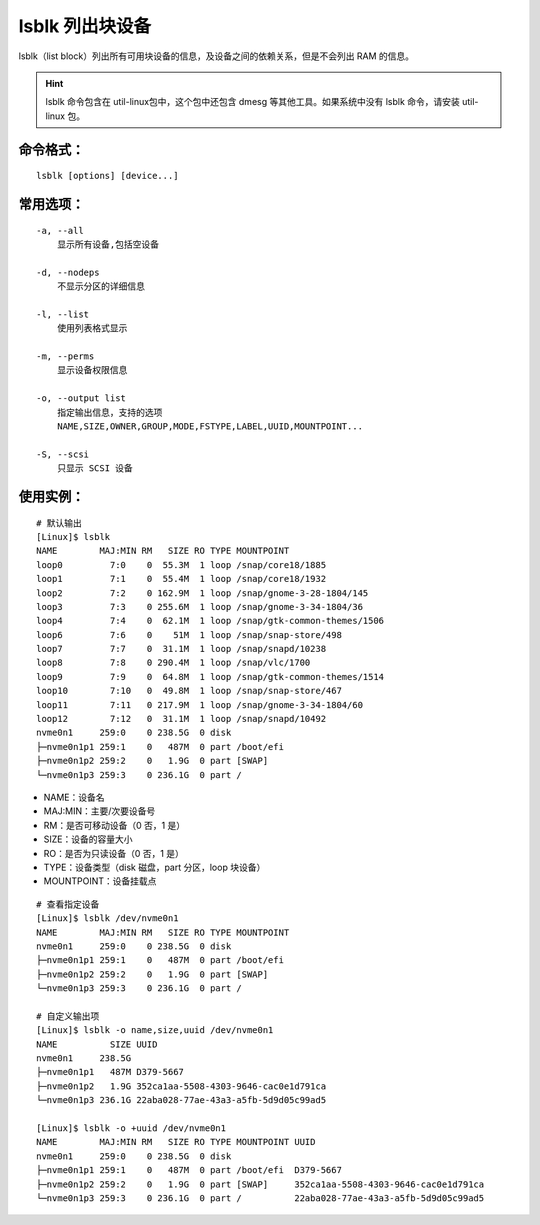.. _cmd_lsblk:

lsblk 列出块设备
####################################

lsblk（list block）列出所有可用块设备的信息，及设备之间的依赖关系，但是不会列出 RAM 的信息。

.. hint::

    lsblk 命令包含在 util-linux包中，这个包中还包含 dmesg 等其他工具。如果系统中没有 lsblk 命令，请安装 util-linux 包。


命令格式：
************************************

.. highlight:: none

::

    lsblk [options] [device...]

    
常用选项：
************************************

::

    -a, --all
        显示所有设备,包括空设备

    -d, --nodeps
        不显示分区的详细信息

    -l, --list
        使用列表格式显示

    -m, --perms	
        显示设备权限信息

    -o, --output list
        指定输出信息，支持的选项
        NAME,SIZE,OWNER,GROUP,MODE,FSTYPE,LABEL,UUID,MOUNTPOINT...

    -S, --scsi
        只显示 SCSI 设备


使用实例：
************************************

::

    # 默认输出
    [Linux]$ lsblk 
    NAME        MAJ:MIN RM   SIZE RO TYPE MOUNTPOINT
    loop0         7:0    0  55.3M  1 loop /snap/core18/1885
    loop1         7:1    0  55.4M  1 loop /snap/core18/1932
    loop2         7:2    0 162.9M  1 loop /snap/gnome-3-28-1804/145
    loop3         7:3    0 255.6M  1 loop /snap/gnome-3-34-1804/36
    loop4         7:4    0  62.1M  1 loop /snap/gtk-common-themes/1506
    loop6         7:6    0    51M  1 loop /snap/snap-store/498
    loop7         7:7    0  31.1M  1 loop /snap/snapd/10238
    loop8         7:8    0 290.4M  1 loop /snap/vlc/1700
    loop9         7:9    0  64.8M  1 loop /snap/gtk-common-themes/1514
    loop10        7:10   0  49.8M  1 loop /snap/snap-store/467
    loop11        7:11   0 217.9M  1 loop /snap/gnome-3-34-1804/60
    loop12        7:12   0  31.1M  1 loop /snap/snapd/10492
    nvme0n1     259:0    0 238.5G  0 disk 
    ├─nvme0n1p1 259:1    0   487M  0 part /boot/efi
    ├─nvme0n1p2 259:2    0   1.9G  0 part [SWAP]
    └─nvme0n1p3 259:3    0 236.1G  0 part /

- NAME：设备名
- MAJ:MIN：主要/次要设备号
- RM：是否可移动设备（0 否，1 是）
- SIZE：设备的容量大小
- RO：是否为只读设备（0 否，1 是）
- TYPE：设备类型（disk 磁盘，part 分区，loop 块设备）
- MOUNTPOINT：设备挂载点

::

    # 查看指定设备
    [Linux]$ lsblk /dev/nvme0n1
    NAME        MAJ:MIN RM   SIZE RO TYPE MOUNTPOINT
    nvme0n1     259:0    0 238.5G  0 disk 
    ├─nvme0n1p1 259:1    0   487M  0 part /boot/efi
    ├─nvme0n1p2 259:2    0   1.9G  0 part [SWAP]
    └─nvme0n1p3 259:3    0 236.1G  0 part /

    # 自定义输出项
    [Linux]$ lsblk -o name,size,uuid /dev/nvme0n1
    NAME          SIZE UUID
    nvme0n1     238.5G 
    ├─nvme0n1p1   487M D379-5667
    ├─nvme0n1p2   1.9G 352ca1aa-5508-4303-9646-cac0e1d791ca
    └─nvme0n1p3 236.1G 22aba028-77ae-43a3-a5fb-5d9d05c99ad5

    [Linux]$ lsblk -o +uuid /dev/nvme0n1
    NAME        MAJ:MIN RM   SIZE RO TYPE MOUNTPOINT UUID
    nvme0n1     259:0    0 238.5G  0 disk            
    ├─nvme0n1p1 259:1    0   487M  0 part /boot/efi  D379-5667
    ├─nvme0n1p2 259:2    0   1.9G  0 part [SWAP]     352ca1aa-5508-4303-9646-cac0e1d791ca
    └─nvme0n1p3 259:3    0 236.1G  0 part /          22aba028-77ae-43a3-a5fb-5d9d05c99ad5
